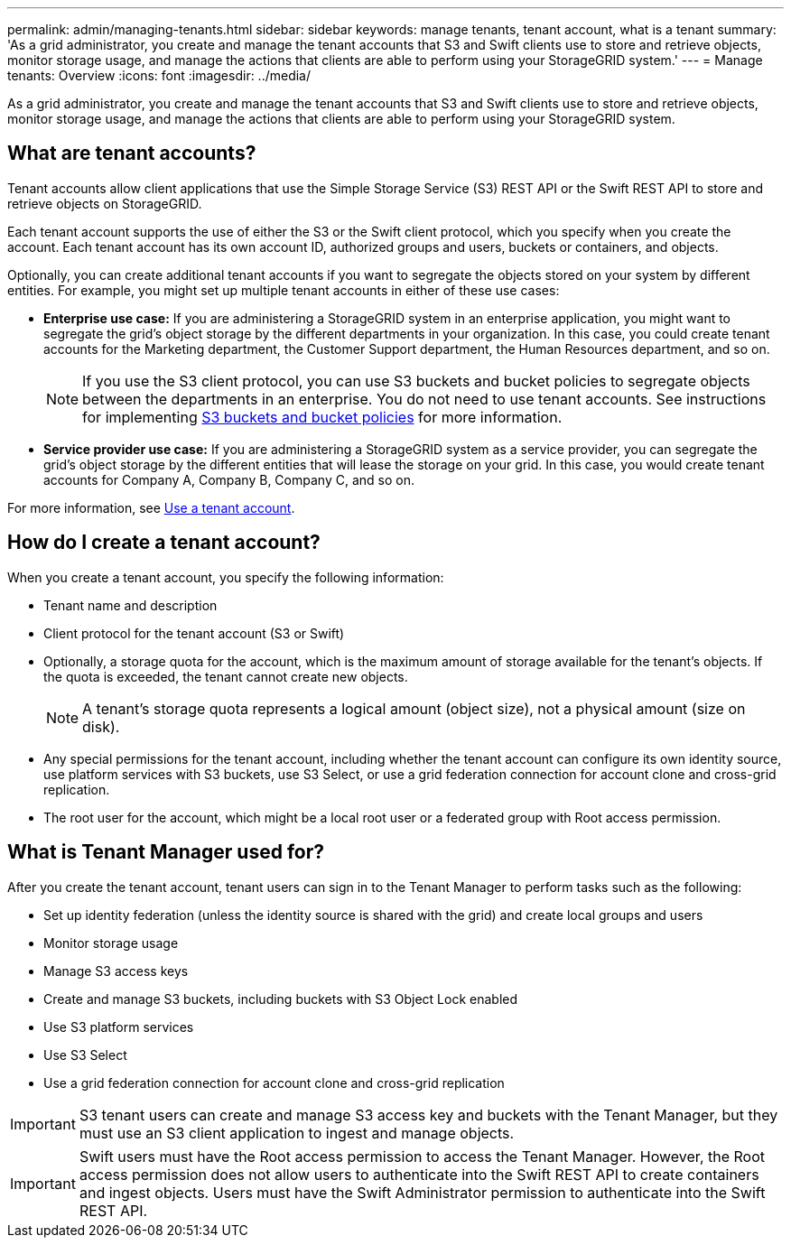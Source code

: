 ---
permalink: admin/managing-tenants.html
sidebar: sidebar
keywords: manage tenants, tenant account, what is a tenant
summary: 'As a grid administrator, you create and manage the tenant accounts that S3 and Swift clients use to store and retrieve objects, monitor storage usage, and manage the actions that clients are able to perform using your StorageGRID system.'
---
= Manage tenants: Overview
:icons: font
:imagesdir: ../media/

[.lead]
As a grid administrator, you create and manage the tenant accounts that S3 and Swift clients use to store and retrieve objects, monitor storage usage, and manage the actions that clients are able to perform using your StorageGRID system.

== What are tenant accounts?

Tenant accounts allow client applications that use the Simple Storage Service (S3) REST API or the Swift REST API to store and retrieve objects on StorageGRID.

Each tenant account supports the use of either the S3 or the Swift client protocol, which you specify when you create the account. Each tenant account has its own account ID, authorized groups and users, buckets or containers, and objects.

Optionally, you can create additional tenant accounts if you want to segregate the objects stored on your system by different entities. For example, you might set up multiple tenant accounts in either of these use cases:

* *Enterprise use case:* If you are administering a StorageGRID system in an enterprise application, you might want to segregate the grid's object storage by the different departments in your organization. In this case, you could create tenant accounts for the Marketing department, the Customer Support department, the Human Resources department, and so on.
+
NOTE: If you use the S3 client protocol, you can use S3 buckets and bucket policies to segregate objects between the departments in an enterprise. You do not need to use tenant accounts. See instructions for implementing xref:../s3/bucket-and-group-access-policies.adoc[S3 buckets and bucket policies] for more information.

* *Service provider use case:* If you are administering a StorageGRID system as a service provider, you can segregate the grid's object storage by the different entities that will lease the storage on your grid. In this case, you would create tenant accounts for Company A, Company B, Company C, and so on.

For more information, see xref:../tenant/index.adoc[Use a tenant account].

== How do I create a tenant account?

When you create a tenant account, you specify the following information:

* Tenant name and description

* Client protocol for the tenant account (S3 or Swift)

* Optionally, a storage quota for the account, which is the maximum amount of storage available for the tenant's objects. If the quota is exceeded, the tenant cannot create new objects.
+
NOTE: A tenant's storage quota represents a logical amount (object size), not a physical amount (size on disk).

* Any special permissions for the tenant account, including whether the tenant account can configure its own identity source, use platform services with S3 buckets, use S3 Select, or use a grid federation connection for account clone and cross-grid replication.

* The root user for the account, which might be a local root user or a federated group with Root access permission.


== What is Tenant Manager used for?

After you create the tenant account, tenant users can sign in to the Tenant Manager to perform tasks such as the following:

* Set up identity federation (unless the identity source is shared with the grid) and create local groups and users
* Monitor storage usage
* Manage S3 access keys
* Create and manage S3 buckets, including buckets with S3 Object Lock enabled
* Use S3 platform services 
* Use S3 Select 
* Use a grid federation connection for account clone and cross-grid replication 

IMPORTANT: S3 tenant users can create and manage S3 access key and buckets with the Tenant Manager, but they must use an S3 client application to ingest and manage objects.

IMPORTANT: Swift users must have the Root access permission to access the Tenant Manager. However, the Root access permission does not allow users to authenticate into the Swift REST API to create containers and ingest objects. Users must have the Swift Administrator permission to authenticate into the Swift REST API.
